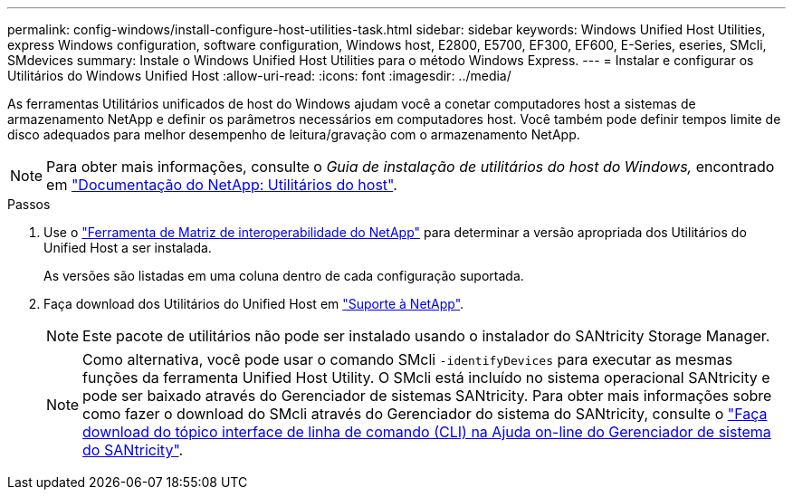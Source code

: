 ---
permalink: config-windows/install-configure-host-utilities-task.html 
sidebar: sidebar 
keywords: Windows Unified Host Utilities, express Windows configuration, software configuration, Windows host, E2800, E5700, EF300, EF600, E-Series, eseries, SMcli, SMdevices 
summary: Instale o Windows Unified Host Utilities para o método Windows Express. 
---
= Instalar e configurar os Utilitários do Windows Unified Host
:allow-uri-read: 
:icons: font
:imagesdir: ../media/


[role="lead"]
As ferramentas Utilitários unificados de host do Windows ajudam você a conetar computadores host a sistemas de armazenamento NetApp e definir os parâmetros necessários em computadores host. Você também pode definir tempos limite de disco adequados para melhor desempenho de leitura/gravação com o armazenamento NetApp.


NOTE: Para obter mais informações, consulte o _Guia de instalação de utilitários do host do Windows,_ encontrado em http://mysupport.netapp.com/documentation/productlibrary/index.html?productID=61343["Documentação do NetApp: Utilitários do host"^].

.Passos
. Use o http://mysupport.netapp.com/matrix["Ferramenta de Matriz de interoperabilidade do NetApp"^] para determinar a versão apropriada dos Utilitários do Unified Host a ser instalada.
+
As versões são listadas em uma coluna dentro de cada configuração suportada.

. Faça download dos Utilitários do Unified Host em http://mysupport.netapp.com["Suporte à NetApp"^].
+

NOTE: Este pacote de utilitários não pode ser instalado usando o instalador do SANtricity Storage Manager.

+

NOTE: Como alternativa, você pode usar o comando SMcli `-identifyDevices` para executar as mesmas funções da ferramenta Unified Host Utility. O SMcli está incluído no sistema operacional SANtricity e pode ser baixado através do Gerenciador de sistemas SANtricity. Para obter mais informações sobre como fazer o download do SMcli através do Gerenciador do sistema do SANtricity, consulte o https://docs.netapp.com/us-en/e-series-santricity/sm-settings/download-cli.html["Faça download do tópico interface de linha de comando (CLI) na Ajuda on-line do Gerenciador de sistema do SANtricity"^].



